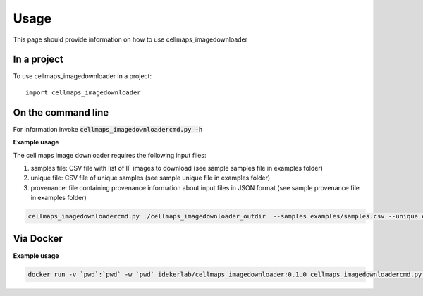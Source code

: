 =====
Usage
=====

This page should provide information on how to use cellmaps_imagedownloader

In a project
--------------

To use cellmaps_imagedownloader in a project::

    import cellmaps_imagedownloader

On the command line
---------------------

For information invoke :code:`cellmaps_imagedownloadercmd.py -h`

**Example usage**

The cell maps image downloader requires the following input files: 

1) samples file: CSV file with list of IF images to download (see sample samples file in examples folder)
2) unique file: CSV file of unique samples (see sample unique file in examples folder)
3) provenance: file containing provenance information about input files in JSON format (see sample provenance file in examples folder)

.. code-block::

   cellmaps_imagedownloadercmd.py ./cellmaps_imagedownloader_outdir  --samples examples/samples.csv --unique examples/unique.csv --provenance examples/provenance.json

Via Docker
---------------

**Example usage**


.. code-block::

   docker run -v `pwd`:`pwd` -w `pwd` idekerlab/cellmaps_imagedownloader:0.1.0 cellmaps_imagedownloadercmd.py ./cellmaps_imagedownloader_outdir  --samples examples/samples.csv --unique examples/unique.csv --provenance examples/provenance.json


